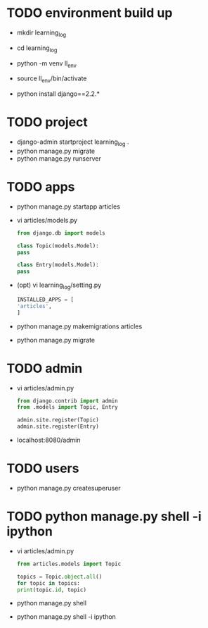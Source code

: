 * TODO environment build up

- mkdir learning_log
- cd learning_log
- python -m venv ll_env
- source ll_env/bin/activate
  
- python install django==2.2.*

* TODO project

- django-admin startproject learning_log .
- python manage.py migrate
- python manage.py runserver

* TODO apps
  
- python manage.py startapp articles
- vi articles/models.py
  #+begin_src python
    from django.db import models

    class Topic(models.Model):
	pass

    class Entry(models.Model):
	pass
  #+end_src
- (opt) vi learning_log/setting.py
  #+begin_src python
    INSTALLED_APPS = [
	'articles',
	]
  #+end_src
- python manage.py makemigrations articles
- python manage.py migrate

* TODO admin

- vi articles/admin.py
  #+begin_src python
    from django.contrib import admin
    from .models import Topic, Entry

    admin.site.register(Topic)
    admin.site.register(Entry)
  #+end_src
- localhost:8080/admin
  
* TODO users

- python manage.py createsuperuser
  
* TODO python manage.py shell -i ipython

- vi articles/admin.py
  #+begin_src python
    from articles.models import Topic

    topics = Topic.object.all()
    for topic in topics:
	print(topic.id, topic)
  #+end_src
- python manage.py shell
- python manage.py shell -i ipython
